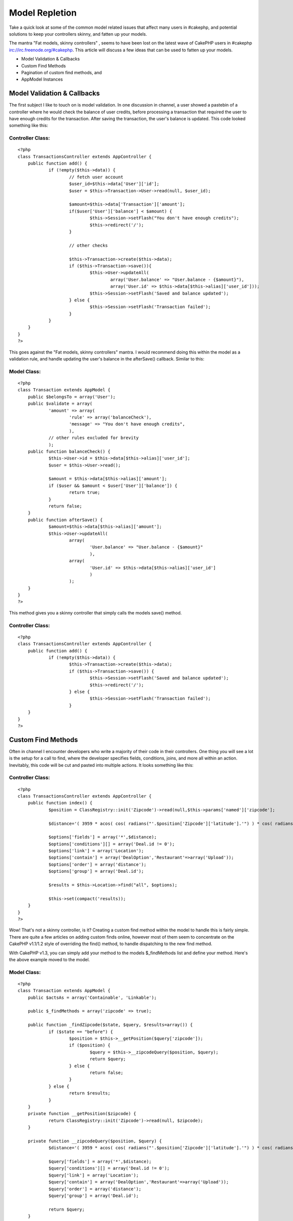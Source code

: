 Model Repletion
===============

Take a quick look at some of the common model related issues that
affect many users in #cakephp, and potential solutions to keep your
controllers skinny, and fatten up your models.

The mantra "Fat models, skinny controllers" , seems to have been lost
on the latest wave of CakePHP users in #cakephp
irc://irc.freenode.org/#cakephp. This article will discuss a few ideas
that can be used to fatten up your models.


+ Model Validation & Callbacks
+ Custom Find Methods
+ Pagination of custom find methods, and
+ AppModel Instances


Model Validation & Callbacks
~~~~~~~~~~~~~~~~~~~~~~~~~~~~

The first subject I like to touch on is model validation. In one
discussion in channel, a user showed a pastebin of a controller where
he would check the balance of user credits, before processing a
transaction that required the user to have enough credits for the
transaction. After saving the transaction, the user's balance is
updated. This code looked something like this:


Controller Class:
`````````````````

::

    <?php
    class TransactionsController extends AppController {
    	public function add() {
    		if (!empty($this->data)) {
    			// fetch user account
    			$user_id=$this->data['User']['id'];
    			$user = $this->Transaction->User->read(null, $user_id);

    			$amount=$this->data['Transaction']['amount'];
    			if($user['User']['balance'] < $amount) {
    				$this->Session->setFlash("You don't have enough credits");
    				$this->redirect('/');
    			}

    			// other checks

    			$this->Transaction->create($this->data);
    			if ($this->Transaction->save()){
    				$this->User->updateAll(
    					array('User.balance' => "User.balance - {$amount}"),
    					array('User.id' => $this->data[$this->alias]['user_id']));
    				$this->Session->setFlash('Saved and balance updated');
    			} else {
    				$this->Session->setFlash('Transaction failed');
    			}
    		}
    	}
    }
    ?>

This goes against the "Fat models, skinny controllers" mantra. I would
recommend doing this within the model as a validation rule, and handle
updating the user's balance in the afterSave() callback. Similar to
this:


Model Class:
````````````

::

    <?php
    class Transaction extends AppModel {
    	public $belongsTo = array('User');
    	public $validate = array(
    		'amount' => array(
    			'rule' => array('balanceCheck'),
    			'message' => "You don't have enough credits",
    			),
    		// other rules excluded for brevity
    		);
    	public function balanceCheck() {
    		$this->User->id = $this->data[$this->alias]['user_id'];
    		$user = $this->User->read();

    		$amount = $this->data[$this->alias]['amount'];
    		if ($user && $amount < $user['User']['balance']) {
    			return true;
    		}
    		return false;
    	}
    	public function afterSave() {
    		$amount=$this->data[$this->alias]['amount'];
    		$this->User->updateAll(
    			array(
    				'User.balance' => "User.balance - {$amount}"
    				),
    			array(
    				'User.id' => $this->data[$this->alias]['user_id']
    				)
    			);
    	}
    }
    ?>

This method gives you a skinny controller that simply calls the models
save() method.


Controller Class:
`````````````````

::

    <?php
    class TransactionsController extends AppController {
    	public function add() {
    		if (!empty($this->data)) {
    			$this->Transaction->create($this->data);
    			if ($this->Transaction->save()) {
    				$this->Session->setFlash('Saved and balance updated');
    				$this->redirect('/');
    			} else {
    				$this->Session->setFlash('Transaction failed');
    			}
    	}
    }
    ?>


Custom Find Methods
~~~~~~~~~~~~~~~~~~~

Often in channel I encounter developers who write a majority of their
code in their controllers. One thing you will see a lot is the setup
for a call to find, where the developer specifies fields, conditions,
joins, and more all within an action. Inevitably, this code will be
cut and pasted into multiple actions. It looks something like this:


Controller Class:
`````````````````

::

    <?php
    class TransactionsController extends AppController {
    	public function index() {
    		$position = ClassRegistry::init('Zipcode')->read(null,$this->params['named']['zipcode'];

    		$distance='( 3959 * acos( cos( radians("'.$position['Zipcode']['latitude'].'") ) * cos( radians( Location.latitude ) ) * cos( radians( Location.longitude ) - radians("'.$position['Zipcode']['longitude'].'") ) + sin( radians("'.$position['Zipcode']['latitude'].'") ) * sin( radians( Location.latitude) ) ) ) AS distance';

    		$options['fields'] = array('*',$distance);
    		$options['conditions'][] = array('Deal.id != 0');
    		$options['link'] = array('Location');
    		$options['contain'] = array('DealOption','Restaurant'=>array('Upload'));
    		$options['order'] = array('distance');
    		$options['group'] = array('Deal.id');

    		$results = $this->Location->find("all", $options);

    		$this->set(compact('results));
    	}
    }
    ?>

Wow! That's not a skinny controller, is it? Creating a custom find
method within the model to handle this is fairly simple. There are
quite a few articles on adding custom finds online, however most of
them seem to concentrate on the CakePHP v1.1/1.2 style of overriding
the find() method, to handle dispatching to the new find method.

With CakePHP v1.3, you can simply add your method to the models
$_findMethods list and define your method. Here's the above example
moved to the model.


Model Class:
````````````

::

    <?php
    class Transaction extends AppModel {
    	public $actsAs = array('Containable', 'Linkable');

    	public $_findMethods = array('zipcode' => true);

    	public function _findZipcode($state, $query, $results=array()) {
    		if ($state == "before") {
    			$position = $this->__getPosition($query['zipcode']);
    			if ($position) {
    				$query = $this->__zipcodeQuery($position, $query);
    				return $query;
    			} else {
    				return false;
    			}
    		} else {
    			return $results;
    		}
    	}
    	private function __getPosition($zipcode) {
    		return ClassRegistry::init('Zipcode')->read(null, $zipcode);
    	}

    	private function __zipcodeQuery($position, $query) {
    		$distance='( 3959 * acos( cos( radians("'.$position['Zipcode']['latitude'].'") ) * cos( radians( Location.latitude ) ) * cos( radians( Location.longitude ) - radians("'.$position['Zipcode']['longitude'].'") ) + sin( radians("'.$position['Zipcode']['latitude'].'") ) * sin( radians( Location.latitude) ) ) ) AS distance';

    		$query['fields'] = array('*',$distance);
    		$query['conditions'][] = array('Deal.id != 0');
    		$query['link'] = array('Location');
    		$query['contain'] = array('DealOption','Restaurant'=>array('Upload'));
    		$query['order'] = array('distance');
    		$query['group'] = array('Deal.id');

    		return $query;
    	}
    }
    ?>

And now, the controller is fairly skinny:


Controller Class:
`````````````````

::

    <?php
    class TransactionsController extends AppController {
    	public function index() {
    		$results = $this->Transaction->find('zipcode', array('zipcode' => $this->params['named']['zipcode']));
    		$this->set(compact('results'));
    	}
    }
    ?>


Pagination of Custom Find Methods
~~~~~~~~~~~~~~~~~~~~~~~~~~~~~~~~~

Now that you've created your custom find method, you need to paginate
the results. This can be done by specifying the method name as the
first element of the controllers $paginate member. Continuing with our
example from the previous section:


Controller Class:
`````````````````

::

    <?php
    class TransactionsController extends AppController {
    	public function index() {
    		$this->paginate = array(
    			'zipcode',
    			'zipcode'=>$this->params['named']['zipcode'],
    			'limit'=>10,
    			);
    		$results = $this->paginate();
    	}
    }
    ?>

It almost seems too easy, doesn't it. The custom find will be used to
fetch the data.


AppModel Instances
~~~~~~~~~~~~~~~~~~

A very common issue in #cakephp involves AppModel instances of models.
If the table for a model exists in your database, and you don't
provide a model file for it, CakePHP will create an automatic model
(automodel). The automodel will be an instance of AppModel.

In the typical situation, the developer has a table in his database
table named transactions. He creates a file
app/models/tranactions.php, with validation rules, callbacks, and a
few custom methods. When the developer attempts to save a record, he
notices that the validation rules are ignored, or that a custom method
is not available.

In this case, the model is not being loaded. I hope many of you
noticed that the file name is not correct. The model file should be
app/models/transaction.php, singular. If you don't understand this
check the conventions in the CakePHP manual.

CakePHP generated an automodel for you, which will not contain your
validation rules, callbacks, and custom methods.

If you think you may have an issue with automodels, you can output the
object using debug(). If the object type is AppModel, instead of your
object type, you have an automodel. Review the file name, and the
class name; make sure the conform to the conventions or that you
override the appropriate portions.


Controller Class:
`````````````````

::

    <?php
    class TransactionsController extends AppController {
    	public function examine() {
    		debug(get_class($this->Transaction));
    	}
    }
    ?>



.. author:: tehtreag
.. categories:: articles, tutorials
.. tags:: find,validation,models,paginate,custom,controllers,callbacks,methods,tehtreag,Tutorials

